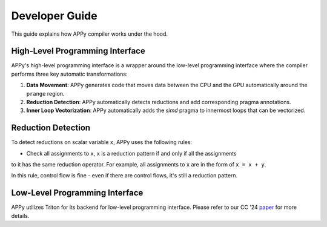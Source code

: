 Developer Guide
===============

This guide explains how APPy compiler works under the hood.

High-Level Programming Interface
--------------------------------

APPy's high-level programming interface is a wrapper around the low-level programming interface where
the compiler performs three key automatic transformations:

1. **Data Movement**: APPy generates code that moves data between the CPU and the GPU automatically around the ``prange`` region.

2. **Reduction Detection**: APPy automatically detects reductions and add corresponding pragma annotations.

3. **Inner Loop Vectorization**: APPy automatically adds the `simd` pragma to innermost loops that can be vectorized.


Reduction Detection
-------------------

To detect reductions on scalar variable ``x``, APPy uses the following rules:

* Check all assignments to ``x``, ``x`` is a reduction pattern if and only if all the assignments
to it has the same reduction operator. For example, all assignments to ``x`` are in the form of ``x = x + y``.

In this rule, control flow is fine - even if there are control flows, it's still a reduction pattern.


Low-Level Programming Interface
-------------------------------

APPy utilizes Triton for its backend for low-level programming interface. Please refer to our CC '24 `paper <https://dl.acm.org/doi/pdf/10.1145/3640537.3641575>`_ for more details.